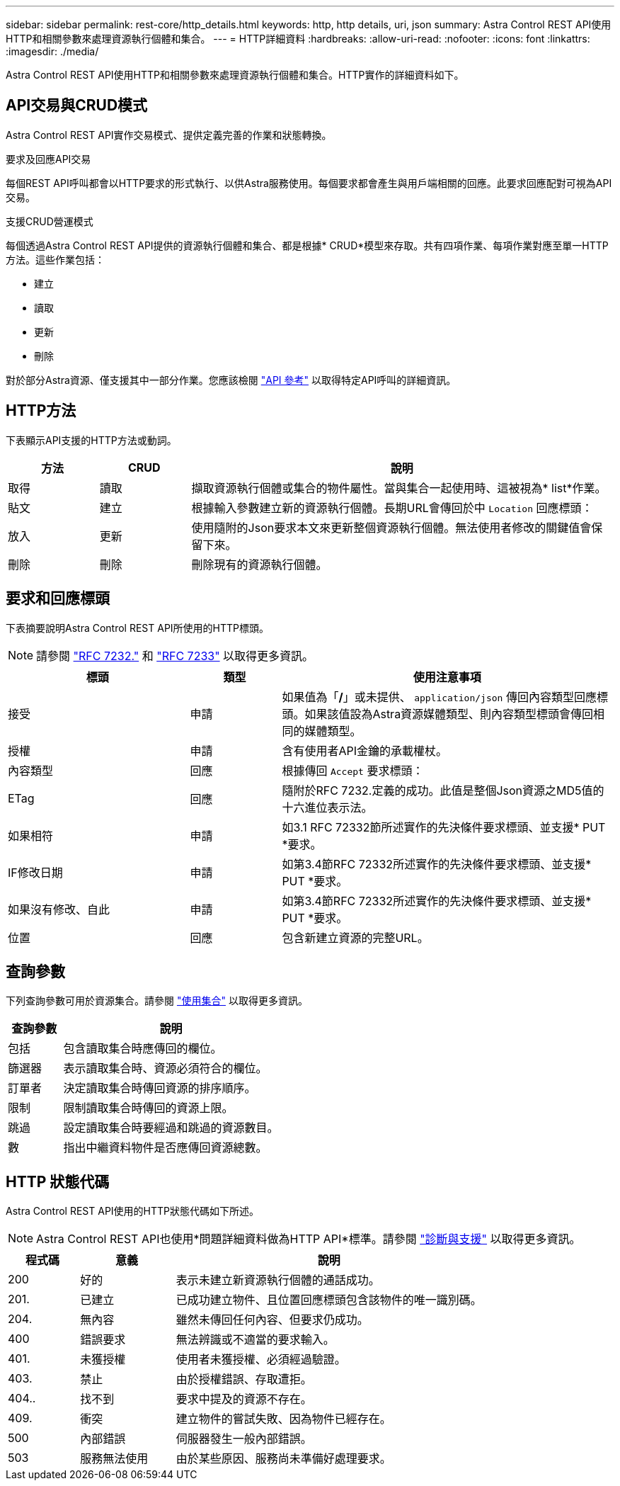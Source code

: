 ---
sidebar: sidebar 
permalink: rest-core/http_details.html 
keywords: http, http details, uri, json 
summary: Astra Control REST API使用HTTP和相關參數來處理資源執行個體和集合。 
---
= HTTP詳細資料
:hardbreaks:
:allow-uri-read: 
:nofooter: 
:icons: font
:linkattrs: 
:imagesdir: ./media/


[role="lead"]
Astra Control REST API使用HTTP和相關參數來處理資源執行個體和集合。HTTP實作的詳細資料如下。



== API交易與CRUD模式

Astra Control REST API實作交易模式、提供定義完善的作業和狀態轉換。

.要求及回應API交易
每個REST API呼叫都會以HTTP要求的形式執行、以供Astra服務使用。每個要求都會產生與用戶端相關的回應。此要求回應配對可視為API交易。

.支援CRUD營運模式
每個透過Astra Control REST API提供的資源執行個體和集合、都是根據* CRUD*模型來存取。共有四項作業、每項作業對應至單一HTTP方法。這些作業包括：

* 建立
* 讀取
* 更新
* 刪除


對於部分Astra資源、僅支援其中一部分作業。您應該檢閱 link:../reference/api_reference.html["API 參考"] 以取得特定API呼叫的詳細資訊。



== HTTP方法

下表顯示API支援的HTTP方法或動詞。

[cols="15,15,70"]
|===
| 方法 | CRUD | 說明 


| 取得 | 讀取 | 擷取資源執行個體或集合的物件屬性。當與集合一起使用時、這被視為* list*作業。 


| 貼文 | 建立 | 根據輸入參數建立新的資源執行個體。長期URL會傳回於中 `Location` 回應標頭： 


| 放入 | 更新 | 使用隨附的Json要求本文來更新整個資源執行個體。無法使用者修改的關鍵值會保留下來。 


| 刪除 | 刪除 | 刪除現有的資源執行個體。 
|===


== 要求和回應標頭

下表摘要說明Astra Control REST API所使用的HTTP標頭。


NOTE: 請參閱 https://www.rfc-editor.org/rfc/rfc7232.txt["RFC 7232."^] 和 https://www.rfc-editor.org/rfc/rfc7233.txt["RFC 7233"^] 以取得更多資訊。

[cols="30,15,55"]
|===
| 標頭 | 類型 | 使用注意事項 


| 接受 | 申請 | 如果值為「*/*」或未提供、 `application/json` 傳回內容類型回應標頭。如果該值設為Astra資源媒體類型、則內容類型標頭會傳回相同的媒體類型。 


| 授權 | 申請 | 含有使用者API金鑰的承載權杖。 


| 內容類型 | 回應 | 根據傳回 `Accept` 要求標頭： 


| ETag | 回應 | 隨附於RFC 7232.定義的成功。此值是整個Json資源之MD5值的十六進位表示法。 


| 如果相符 | 申請 | 如3.1 RFC 72332節所述實作的先決條件要求標頭、並支援* PUT *要求。 


| IF修改日期 | 申請 | 如第3.4節RFC 72332所述實作的先決條件要求標頭、並支援* PUT *要求。 


| 如果沒有修改、自此 | 申請 | 如第3.4節RFC 72332所述實作的先決條件要求標頭、並支援* PUT *要求。 


| 位置 | 回應 | 包含新建立資源的完整URL。 
|===


== 查詢參數

下列查詢參數可用於資源集合。請參閱 link:../additional/working_with_collections.html["使用集合"] 以取得更多資訊。

[cols="20,80"]
|===
| 查詢參數 | 說明 


| 包括 | 包含讀取集合時應傳回的欄位。 


| 篩選器 | 表示讀取集合時、資源必須符合的欄位。 


| 訂單者 | 決定讀取集合時傳回資源的排序順序。 


| 限制 | 限制讀取集合時傳回的資源上限。 


| 跳過 | 設定讀取集合時要經過和跳過的資源數目。 


| 數 | 指出中繼資料物件是否應傳回資源總數。 
|===


== HTTP 狀態代碼

Astra Control REST API使用的HTTP狀態代碼如下所述。


NOTE: Astra Control REST API也使用*問題詳細資料做為HTTP API*標準。請參閱 link:diagnostics_support.html["診斷與支援"] 以取得更多資訊。

[cols="15,20,65"]
|===
| 程式碼 | 意義 | 說明 


| 200 | 好的 | 表示未建立新資源執行個體的通話成功。 


| 201. | 已建立 | 已成功建立物件、且位置回應標頭包含該物件的唯一識別碼。 


| 204. | 無內容 | 雖然未傳回任何內容、但要求仍成功。 


| 400 | 錯誤要求 | 無法辨識或不適當的要求輸入。 


| 401. | 未獲授權 | 使用者未獲授權、必須經過驗證。 


| 403. | 禁止 | 由於授權錯誤、存取遭拒。 


| 404.. | 找不到 | 要求中提及的資源不存在。 


| 409. | 衝突 | 建立物件的嘗試失敗、因為物件已經存在。 


| 500 | 內部錯誤 | 伺服器發生一般內部錯誤。 


| 503 | 服務無法使用 | 由於某些原因、服務尚未準備好處理要求。 
|===